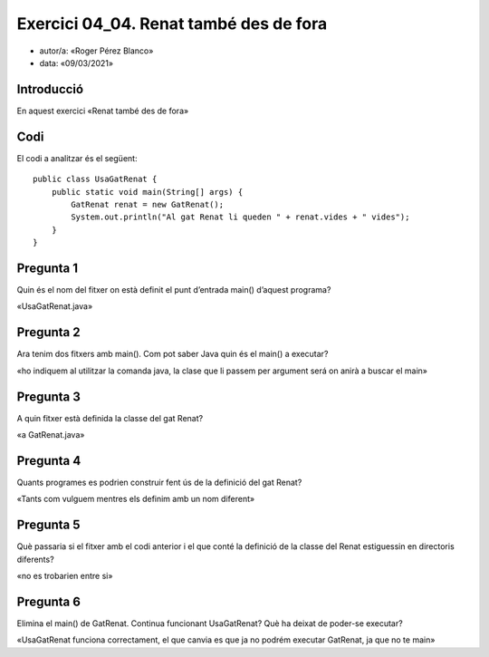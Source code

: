 #####################################
Exercici 04_04. Renat també des de fora
#####################################

* autor/a: «Roger Pérez Blanco»

* data: «09/03/2021»

Introducció
===========

En aquest exercici «Renat també des de fora»

Codi
====

El codi a analitzar és el següent:

::

    public class UsaGatRenat {
        public static void main(String[] args) {
            GatRenat renat = new GatRenat();
            System.out.println("Al gat Renat li queden " + renat.vides + " vides");
        }
    }

Pregunta 1
==========

Quin és el nom del fitxer on està definit el punt d’entrada main() d’aquest programa?

«UsaGatRenat.java»

Pregunta 2
==========

Ara tenim dos fitxers amb main(). Com pot saber Java quin és el main() a executar?

«ho indiquem al utilitzar la comanda java, la clase que li passem per argument será on anirà
a buscar el main»

Pregunta 3
==========

A quin fitxer està definida la classe del gat Renat?

«a GatRenat.java»

Pregunta 4
==========

Quants programes es podrien construir fent ús de la definició del gat Renat?

«Tants com vulguem mentres els definim amb un nom diferent»

Pregunta 5
==========

Què passaria si el fitxer amb el codi anterior i el que conté la definició de la classe 
del Renat estiguessin en directoris diferents?

«no es trobarien entre si»

Pregunta 6
==========

Elimina el main() de GatRenat. Continua funcionant UsaGatRenat? Què ha deixat de poder-se 
executar?

«UsaGatRenat funciona correctament, el que canvia es que ja no podrém executar GatRenat, 
ja que no te main»

